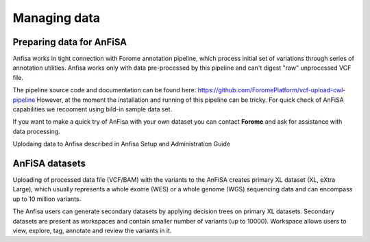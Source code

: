 *************
Managing data
*************

Preparing data for AnFiSA
=========================

Anfisa works in tight connection with Forome annotation pipeline,
which process initial set of variations through series of annotation utilities.
Anfisa works only with data pre-processed by this pipeline and can't digest "raw"
unprocessed VCF file.

The pipeline source code and documentation can be found here:
https://github.com/ForomePlatform/vcf-upload-cwl-pipeline
However, at the moment the installation and running of this pipeline can be tricky.
For quick check of AnFiSA capabilities we recooment using bild-in sample data set.

If you want to make a quick try of AnFisa with your own dataset
you can contact **Forome** and ask for assistance with data processing.

Uplodaing data to Anfisa described in Anfisa Setup and Administration Guide

AnFiSA datasets
================
Uploading of processed data file (VCF/BAM) with the variants to the AnFiSA
creates primary XL dataset (XL, eXtra Large), which usually represents a whole exome (WES)
or a whole genome (WGS) sequencing data and can encompass up to 10 million variants.

The Anfisa users can generate secondary datasets by applying decision trees on primary XL datasets.
Secondary datasets are present as workspaces and contain smaller number of variants (up to 10000).
Workspace allows users to view, explore, tag, annotate and review the variants in it.






